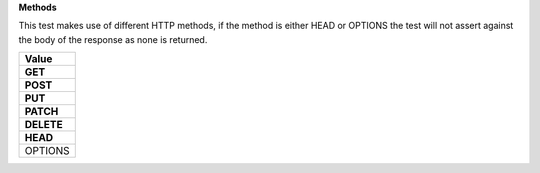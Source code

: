 **Methods**

This test makes use of different HTTP methods, if the method is either HEAD or OPTIONS the test will not assert against the body of the response as none is returned.

.. list-table::
    :widths: 50
    :header-rows: 7

    * - Value
    * - GET
    * - POST
    * - PUT
    * - PATCH
    * - DELETE
    * - HEAD
    * - OPTIONS
